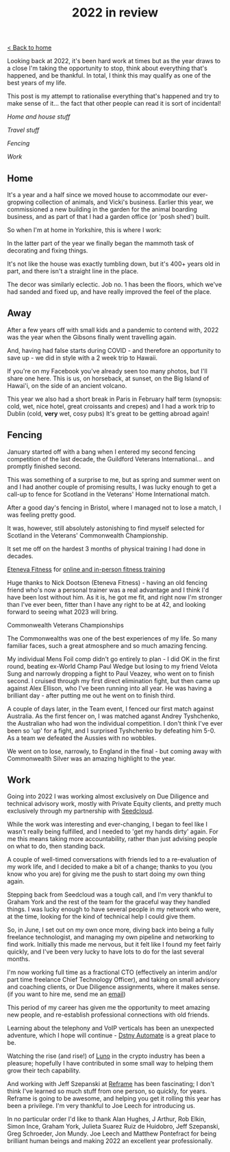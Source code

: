 #+OPTIONS: toc:nil
#+TITLE: 2022 in review
#+HTML_DOCTYPE: html5

[[./index.org][< Back to home]]



Looking back at 2022, it's been hard work at times but as the year draws to a close I'm taking the opportunity to stop, think about everything that's happened, and be thankful.
In total, I think this may qualify as one of the best years of my life.

This post is my attempt to rationalise everything that's happened and try to make sense of it... the fact that other people can read it is sort of incidental!


#+BEGIN_nav
[[*Home][Home and house stuff]]

[[*Away][
Travel stuff]]

[[*Fencing][
Fencing]]

[[*Work][
Work]]
#+END_nav


** Home
It's a year and a half since we moved house to accommodate our ever-gropwing collection of animals, and Vicki's business.
Earlier this year, we commissioned a new building in the garden for the animal boarding business, and as part of that I had a garden office (or 'posh shed') built.

So when I'm at home in Yorkshire, this is where I work:

[[file:office.jpg]]

In the latter part of the year we finally began the mammoth task of decorating and fixing things.

It's not like the house was exactly tumbling down, but it's 400+ years old in part, and there isn't a straight line in the place.

The decor was similarly eclectic. Job no. 1 has been the floors, which we've had sanded and fixed up, and have really improved the feel of the place.

[[file:floors.jpg]]


** Away
After a few years off with small kids and a pandemic to contend with, 2022 was the year when the Gibsons finally went travelling again.

And, having had false starts during COVID - and therefore an opportunity to save up - we did in style with a 2 week trip to Hawaii.

If you're on my Facebook you've already seen too many photos, but I'll share one here.
This is us, on horseback, at sunset, on the Big Island of Hawai'i, on the side of an ancient volcano.

[[file:horseback.jpg]]

This year we also had a short break in Paris in February half term (synopsis: cold, wet, nice hotel, great croissants and crepes) and I had a work trip to Dublin (cold, *very* wet, cosy pubs)
It's great to be getting abroad again!



** Fencing

January started off with a bang when I entered my second fencing competition of the last decade, the Guildford Veterans International... and promptly finished second.

#+BEGIN_aside
[[file:guildford.jpg]]
#+END_aside

This was something of a surprise to me, but as spring and summer went on and I had another couple of promising results, I was lucky enough to get a call-up to fence for Scotland in the Veterans' Home International match.

After a good day's fencing in Bristol, where I managed not to lose a match, I was feeling pretty good.

It was, however, still absolutely astonishing to find myself selected for Scotland in the Veterans' Commonwealth Championship.

It set me off on the hardest 3 months of physical training I had done in decades.

#+BEGIN_aside
[[https://www.instagram.com/etenevafitness/][Eteneva Fitness]] for [[https://www.etenevafitness.com/][online and in-person fitness training]]
#+END_aside

Huge thanks to Nick Dootson (Eteneva Fitness) - having an old fencing friend who's now a personal trainer was a real advantage and I think I'd have been lost without him. As it is, he got me fit, and right now I'm stronger than I've ever been, fitter than I have any right to be at 42, and looking forward to seeing what 2023 will bring.

**** Commonwealth Veterans Championships

The Commonwealths was one of the best experiences of my life. So many familiar faces, such a great atmosphere and so much amazing fencing.

My individual Mens Foil comp didn't go entirely to plan - I did OK in the first round, beating ex-World Champ Paul Wedge but losing to my friend Velota Sung and narrowly dropping a fight to Paul Veazey, who went on to finish second. I cruised through my first direct elimination fight, but then came up against Alex Ellison, who I've been running into all year. He was having a brilliant day - after putting me out he went on to finish third.

A couple of days later, in the Team event, I fenced our first match against Australia. As the first fencer on, I was matched aganst Andrey Tyshchenko, the Australian who had won the individual competition.
I don't think I've ever been so 'up' for a fight, and I surprised Tyshchenko by defeating him 5-0.
As a team we defeated the Aussies with no wobbles.

We went on to lose, narrowly, to England in the final - but coming away with Commonwealth Silver was an amazing highlight to the year.


[[file:commonwealths.png]]


** Work
Going into 2022 I was working almost exclusively on Due Diligence and technical advisory work, mostly with Private Equity clients, and pretty much exclusively through my partnership with [[https://www.seedcloud.com][Seedcloud]].

While the work was interesting and ever-changing, I began to feel like I wasn't really being fulfilled, and I needed to 'get my hands dirty' again. For me this means taking more accountability, rather than just advising people on what to do, then standing back.

A couple of well-timed conversations with friends led to a re-evaluation of my work life, and I decided to make a bit of a change; thanks to you (you know who you are) for giving me the push to start doing my own thing again.

Stepping back from Seedcloud was a tough call, and I'm very thankful to Graham York and the rest of the team for the graceful way they handled things.
I was lucky enough to have several people in my network who were, at the time, looking for the kind of technical help I could give them.

So, in June, I set out on my own once more, diving back into being a fully freelance technologist, and managing my own pipeline and networking to find work.
Initially this made me nervous, but it felt like I found my feet fairly quickly, and I've been very lucky to have lots to do for the last several months.

I'm now working full time as a fractional CTO (effectively an interim and/or part time freelance Chief Technology Officer), and taking on small advisory and coaching clients, or Due Diligence assignments, where it makes sense.
(if you want to hire me, send me an [[mailto:rg@rorygibson.me][email]])

This period of my career has given me the opportunity to meet amazing new people, and re-establish professional connections with old friends.

Learning about the telephony and VoIP verticals has been an unexpected adventure, which I hope will continue -  [[https://www.dstnyautomate.com/][Dstny Automate]] is a great place to be.

Watching the rise (and rise!) of [[https://www.luno.com][Luno]] in the crypto industry has been a pleasure; hopefully I have contributed in some small way to helping them grow their tech capability.

And working with Jeff Szepanski at [[https://www.reframetech.com/][Reframe]] has been fascinating; I don't think I've learned so much stuff from one person, so quickly, for years. Reframe is going to be awesome, and helping you get it rolling this year has been a privilege. I'm very thankful to Joe Leech for introducing us.

In no particular order I'd like to thank Alan Hughes, J Arthur, Rob Elkin, Simon Ince, Graham York, Julieta Suarez Ruiz de Huidobro, Jeff Szepanski, Greg Schroeder, Jon Mundy. Joe Leech and Matthew Pontefract for being brilliant human beings and making 2022 an excellent year professionally.

